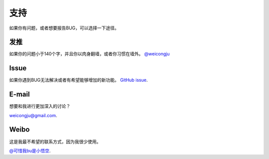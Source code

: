 .. _support:

支持
====

如果你有问题，或者想要报告BUG，可以选择一下途径。

发推
----

如果你的问题小于140个字，并且你以肉身翻墙，或者你习惯在墙外。
`@weicongju <https://twitter.com/weicongju>`_

Issue
-----

如果你遇到BUG无法解决或者有希望能够增加的新功能。
`GitHub issue <https://github.com/kennethreitz/requests/issues>`_.

E-mail
------

想要和我进行更加深入的讨论？

`weicongju@gmail.com <mailto:weicongju@gmail.com>`_.

Weibo
-----

这是我最不希望的联系方式，因为我很少使用。

`@可惜我bu是小悟空
<http://weibo.com/u/1691838214?from=profile&wvr=5&loc=infdomain>`_.
